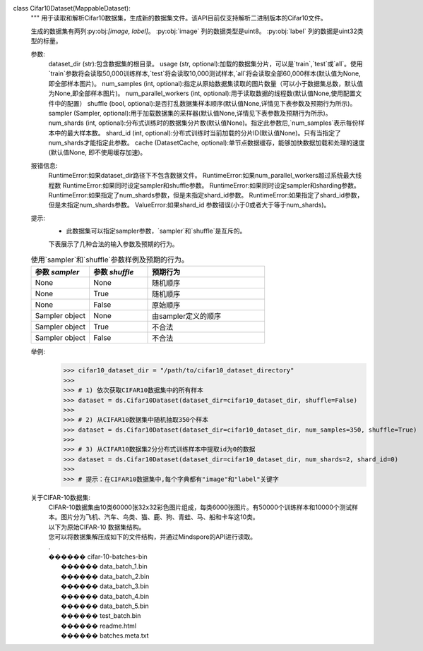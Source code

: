 class Cifar10Dataset(MappableDataset):
    """
    用于读取和解析Cifar10数据集，生成新的数据集文件。该API目前仅支持解析二进制版本的Cifar10文件。

    生成的数据集有两列:py:obj:`[image, label]`。
    :py:obj:`image` 列的数据类型是uint8。
    :py:obj:`label` 列的数据是uint32类型的标量。

    参数:
        dataset_dir (str):包含数据集的根目录。
        usage (str, optional):加载的数据集分片，可以是`train`,`test`或`all`。使用`train`参数将会读取50,000训练样本,`test`将会读取10,000测试样本,`all`将会读取全部60,000样本(默认值为None, 即全部样本图片)。
        num_samples (int, optional):指定从原始数据集读取的图片数量（可以小于数据集总数，默认值为None,即全部样本图片)。
        num_parallel_workers (int, optional):用于读取数据的线程数(默认值None,使用配置文件中的配置）
        shuffle (bool, optional):是否打乱数据集样本顺序(默认值None,详情见下表参数及预期行为所示)。
        sampler (Sampler, optional):用于加载数据集的采样器(默认值None,详情见下表参数及预期行为所示)。
        num_shards (int, optional):分布式训练时的数据集分片数(默认值None)。指定此参数后,`num_samples`表示每份样本中的最大样本数。
        shard_id (int, optional):分布式训练时当前加载的分片ID(默认值None)。只有当指定了num_shards才能指定此参数。
        cache (DatasetCache, optional):单节点数据缓存，能够加快数据加载和处理的速度(默认值None, 即不使用缓存加速)。

    报错信息:
        RuntimeError:如果dataset_dir路径下不包含数据文件。
        RuntimeError:如果num_parallel_workers超过系统最大线程数
        RuntimeError:如果同时设定sampler和shuffle参数。
        RuntimeError:如果同时设定sampler和sharding参数。
        RuntimeError:如果指定了num_shards参数，但是未指定shard_id参数。
        RuntimeError:如果指定了shard_id参数，但是未指定num_shards参数。
        ValueError:如果shard_id 参数错误(小于0或者大于等于num_shards)。

    提示:
        - 此数据集可以指定sampler参数，`sampler`和`shuffle`是互斥的。
        下表展示了几种合法的输入参数及预期的行为。

    .. list-table:: 使用`sampler`和`shuffle`参数样例及预期的行为。
       :widths: 25 25 50
       :header-rows: 1

       * - 参数 `sampler`
         - 参数 `shuffle`
         - 预期行为
       * - None
         - None
         - 随机顺序
       * - None
         - True
         - 随机顺序
       * - None
         - False
         - 原始顺序
       * - Sampler object
         - None
         - 由sampler定义的顺序
       * - Sampler object
         - True
         - 不合法
       * - Sampler object
         - False
         - 不合法

    举例:
        >>> cifar10_dataset_dir = "/path/to/cifar10_dataset_directory"
        >>>
        >>> # 1) 依次获取CIFAR10数据集中的所有样本
        >>> dataset = ds.Cifar10Dataset(dataset_dir=cifar10_dataset_dir, shuffle=False)
        >>>
        >>> # 2) 从CIFAR10数据集中随机抽取350个样本
        >>> dataset = ds.Cifar10Dataset(dataset_dir=cifar10_dataset_dir, num_samples=350, shuffle=True)
        >>>
        >>> # 3) 从CIFAR10数据集2分分布式训练样本中提取id为0的数据
        >>> dataset = ds.Cifar10Dataset(dataset_dir=cifar10_dataset_dir, num_shards=2, shard_id=0)
        >>>
        >>> # 提示：在CIFAR10数据集中,每个字典都有"image"和"label"关键字

    关于CIFAR-10数据集:
        | CIFAR-10数据集由10类60000张32x32彩色图片组成，每类6000张图片。有50000个训练样本和10000个测试样本。图片分为飞机、汽车、鸟类、猫、鹿、狗、青蛙、马、船和卡车这10类。

        | 以下为原始CIFAR-10 数据集结构。
        | 您可以将数据集解压成如下的文件结构，并通过Mindspore的API进行读取。
        | .
        | ������ cifar-10-batches-bin
        |      ������ data_batch_1.bin
        |      ������ data_batch_2.bin
        |      ������ data_batch_3.bin
        |      ������ data_batch_4.bin
        |      ������ data_batch_5.bin
        |      ������ test_batch.bin
        |      ������ readme.html
        |      ������ batches.meta.txt